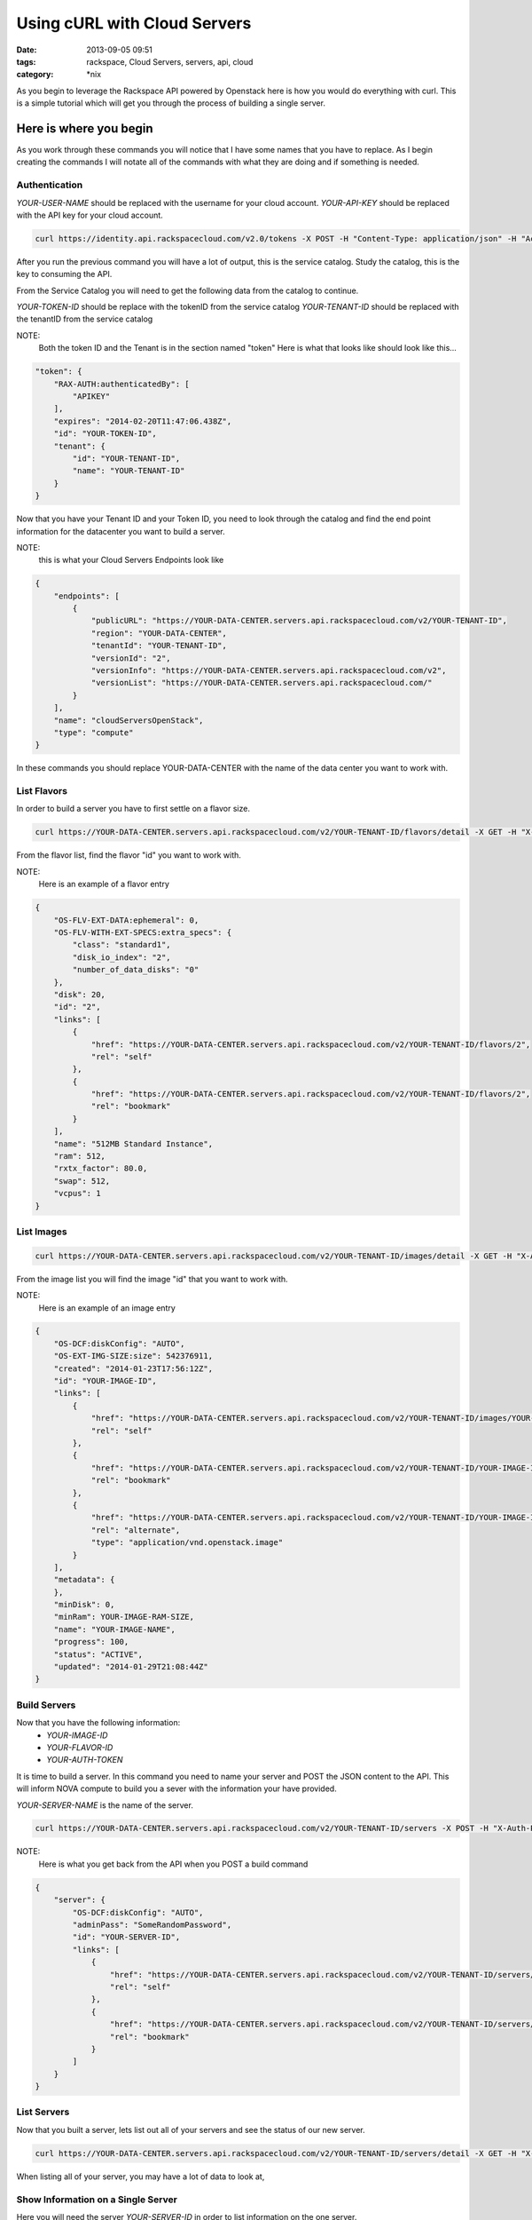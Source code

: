 Using cURL with Cloud Servers
#############################
:date: 2013-09-05 09:51
:tags: rackspace, Cloud Servers, servers, api, cloud
:category: \*nix


As you begin to leverage the Rackspace API powered by Openstack here is how you would do everything with curl. This is a simple tutorial which will get you through the process of building a single server.


Here is where you begin
^^^^^^^^^^^^^^^^^^^^^^^

As you work through these commands you will notice that I have some names that you have to replace. As I begin creating the commands I will notate all of the commands with what they are doing and if something is needed.


Authentication
--------------

`YOUR-USER-NAME` should be replaced with the username for your cloud account.
`YOUR-API-KEY` should be replaced with the API key for your cloud account.


.. code:: bash

  curl https://identity.api.rackspacecloud.com/v2.0/tokens -X POST -H "Content-Type: application/json" -H "Accept: application/json" -d '{"auth": {"RAX-KSKEY:apiKeyCredentials": {"username": "YOUR-USER-NAME", "apiKey": "YOUR-API-KEY", "tenantName": "YOUR-USER-NAME"}}}' | python -m json.tool


After you run the previous command you will have a lot of output, this is the service catalog. Study the catalog, this is the key to consuming the API.


From the Service Catalog you will need to get the following data from the catalog to continue.


`YOUR-TOKEN-ID` should be replace with the tokenID from the service catalog
`YOUR-TENANT-ID` should be replaced with the tenantID from the service catalog

NOTE:
  Both the token ID and the Tenant is in the section named "token" Here is what that looks like should look like this...

.. code:: json

  "token": {
      "RAX-AUTH:authenticatedBy": [
          "APIKEY"
      ],
      "expires": "2014-02-20T11:47:06.438Z",
      "id": "YOUR-TOKEN-ID",
      "tenant": {
          "id": "YOUR-TENANT-ID",
          "name": "YOUR-TENANT-ID"
      }
  }


Now that you have your Tenant ID and your Token ID, you need to look through the catalog and find the end point information for the datacenter you want to build a server.


NOTE:
  this is what your Cloud Servers Endpoints look like


.. code:: json

  {
      "endpoints": [
          {
              "publicURL": "https://YOUR-DATA-CENTER.servers.api.rackspacecloud.com/v2/YOUR-TENANT-ID",
              "region": "YOUR-DATA-CENTER",
              "tenantId": "YOUR-TENANT-ID",
              "versionId": "2",
              "versionInfo": "https://YOUR-DATA-CENTER.servers.api.rackspacecloud.com/v2",
              "versionList": "https://YOUR-DATA-CENTER.servers.api.rackspacecloud.com/"
          }
      ],
      "name": "cloudServersOpenStack",
      "type": "compute"
  }


In these commands you should replace YOUR-DATA-CENTER with the name of the data center you want to work with.


List Flavors
------------

In order to build a server you have to first settle on a flavor size.

.. code:: bash

  curl https://YOUR-DATA-CENTER.servers.api.rackspacecloud.com/v2/YOUR-TENANT-ID/flavors/detail -X GET -H "X-Auth-Project-Id: YOUR-USER-NAME"  -H "Accept: application/json" -H "X-Auth-Token: YOUR-TOKEN-ID" | python -m json.tool

From the flavor list, find the flavor "id" you want to work with.


NOTE:
  Here is an example of a flavor entry

.. code:: json

  {
      "OS-FLV-EXT-DATA:ephemeral": 0,
      "OS-FLV-WITH-EXT-SPECS:extra_specs": {
          "class": "standard1",
          "disk_io_index": "2",
          "number_of_data_disks": "0"
      },
      "disk": 20,
      "id": "2",
      "links": [
          {
              "href": "https://YOUR-DATA-CENTER.servers.api.rackspacecloud.com/v2/YOUR-TENANT-ID/flavors/2",
              "rel": "self"
          },
          {
              "href": "https://YOUR-DATA-CENTER.servers.api.rackspacecloud.com/v2/YOUR-TENANT-ID/flavors/2",
              "rel": "bookmark"
          }
      ],
      "name": "512MB Standard Instance",
      "ram": 512,
      "rxtx_factor": 80.0,
      "swap": 512,
      "vcpus": 1
  }



List Images
-----------

.. code:: bash

  curl https://YOUR-DATA-CENTER.servers.api.rackspacecloud.com/v2/YOUR-TENANT-ID/images/detail -X GET -H "X-Auth-Project-Id: YOUR-USER-NAME"  -H "Accept: application/json" -H "X-Auth-Token: YOUR-TOKEN-ID" | python -m json.tool

From the image list you will find the image "id" that you want to work with.

NOTE:
  Here is an example of an image entry

.. code:: json

  {
      "OS-DCF:diskConfig": "AUTO",
      "OS-EXT-IMG-SIZE:size": 542376911,
      "created": "2014-01-23T17:56:12Z",
      "id": "YOUR-IMAGE-ID",
      "links": [
          {
              "href": "https://YOUR-DATA-CENTER.servers.api.rackspacecloud.com/v2/YOUR-TENANT-ID/images/YOUR-IMAGE-ID",
              "rel": "self"
          },
          {
              "href": "https://YOUR-DATA-CENTER.servers.api.rackspacecloud.com/v2/YOUR-TENANT-ID/YOUR-IMAGE-ID",
              "rel": "bookmark"
          },
          {
              "href": "https://YOUR-DATA-CENTER.servers.api.rackspacecloud.com/v2/YOUR-TENANT-ID/YOUR-IMAGE-ID",
              "rel": "alternate",
              "type": "application/vnd.openstack.image"
          }
      ],
      "metadata": {
      },
      "minDisk": 0,
      "minRam": YOUR-IMAGE-RAM-SIZE,
      "name": "YOUR-IMAGE-NAME",
      "progress": 100,
      "status": "ACTIVE",
      "updated": "2014-01-29T21:08:44Z"
  }


Build Servers
-------------

Now that you have the following information:
  * `YOUR-IMAGE-ID`
  * `YOUR-FLAVOR-ID`
  * `YOUR-AUTH-TOKEN`


It is time to build a server. In this command you need to name your server and POST the JSON content to the API. This will inform NOVA compute to build you a sever with the information your have provided.

`YOUR-SERVER-NAME` is the name of the server.


.. code:: bash

  curl https://YOUR-DATA-CENTER.servers.api.rackspacecloud.com/v2/YOUR-TENANT-ID/servers -X POST -H "X-Auth-Project-Id: YOUR-USER-NAME" -d '{"server": {"name": "YOUR-SERVER-NAME", "imageRef": "YOUR-IMAGE-ID", "flavorRef": "YOUR-FLAVOR-ID", "max_count": 1, "min_count": 1, "networks": [{"uuid": "00000000-0000-0000-0000-000000000000"}, {"uuid": "11111111-1111-1111-1111-111111111111"}]}}' -H "Content-Type: application/json" -H "Accept: application/json" -H "X-Auth-Token: YOUR-TOKEN-ID" | python -m json.tool


NOTE:
  Here is what you get back from the API when you POST a build command

.. code:: json

  {
      "server": {
          "OS-DCF:diskConfig": "AUTO",
          "adminPass": "SomeRandomPassword",
          "id": "YOUR-SERVER-ID",
          "links": [
              {
                  "href": "https://YOUR-DATA-CENTER.servers.api.rackspacecloud.com/v2/YOUR-TENANT-ID/servers/YOUR-SERVER-ID",
                  "rel": "self"
              },
              {
                  "href": "https://YOUR-DATA-CENTER.servers.api.rackspacecloud.com/v2/YOUR-TENANT-ID/servers/YOUR-SERVER-ID",
                  "rel": "bookmark"
              }
          ]
      }
  }


List Servers
------------

Now that you built a server, lets list out all of your servers and see the status of our new server.


.. code:: bash

  curl https://YOUR-DATA-CENTER.servers.api.rackspacecloud.com/v2/YOUR-TENANT-ID/servers/detail -X GET -H "X-Auth-Project-Id: YOUR-USER-NAME" -H "Accept: application/json" -H "X-Auth-Token: YOUR-TOKEN-ID" | python -m json.tool


When listing all of your server, you may have a lot of data to look at,


Show Information on a Single Server
-----------------------------------

Here you will need the server `YOUR-SERVER-ID` in order to list information on the one server.


.. code:: bash

  curl https://YOUR-DATA-CENTER.servers.api.rackspacecloud.com/v2/YOUR-TENANT-ID/servers/YOUR-SERVER-ID -X GET -H "X-Auth-Project-Id: YOUR-USER-NAME" -H "Accept: application/json" -H "X-Auth-Token: YOUR-TOKEN-ID" | python -m json.tool


Note:
  Here is an example return from a server show

.. code:: json

  {
      "server": {
          "OS-DCF:diskConfig": "MANUAL",
          "OS-EXT-STS:power_state": 1,
          "OS-EXT-STS:task_state": null,
          "OS-EXT-STS:vm_state": "active",
          "accessIPv4": "0.0.0.0",
          "addresses": {
              "private": [
                  {
                      "addr": "0.0.0.0",
                      "version": 4
                  }
              ],
              "public": [
                  {
                      "addr": "1.1.1.1",
                      "version": 4
                  }
              ],
          },
          "config_drive": "",
          "created": "2013-12-09T16:47:16Z",
          "flavor": {
              "id": "YOUR-FLAVOR-ID",
              "links": [
                  {
                      "href": "https://YOUR-DATA-CENTER.servers.api.rackspacecloud.com/v2/YOUR-TENANT-ID/flavors/YOUR-FLAVOR-ID",
                      "rel": "bookmark"
                  }
              ]
          },
          "hostId": "babcfefdbe6d59077f4f7346fbeca3937f9345c50e59945e9bf9f15a",
          "id": "YOUR-SERVER-ID",
          "image": {
              "id": "YOUR-IMAGE-ID",
              "links": [
                  {
                      "href": "https://YOUR-DATA-CENTER.servers.api.rackspacecloud.com/v2/YOUR-TENANT-ID/images/YOUR-IMAGE-ID",
                      "rel": "bookmark"
                  }
              ]
          },
          "key_name": null,
          "name": "YOUR-SERVER-NAME",
          "progress": 100,
          "status": "ACTIVE",
          "tenant_id": "407382",
          "updated": "2013-12-09T16:48:37Z",
          "user_id": "12148"
      }
  }


Delete a Server
---------------

The final step in this process is to delete your server. Here you will need `YOUR-SERVER_ID` to delete the instance.

.. code:: bash

  curl https://YOUR-DATA-CENTER.servers.api.rackspacecloud.com/v2/YOUR-TENANT-ID/servers/YOUR-SERVER-ID -X DELETE -H "X-Auth-Project-Id: YOUR-USER-NAME" -H "Accept: application/json" -H "X-Auth-Token: YOUR-TOKEN-ID"

